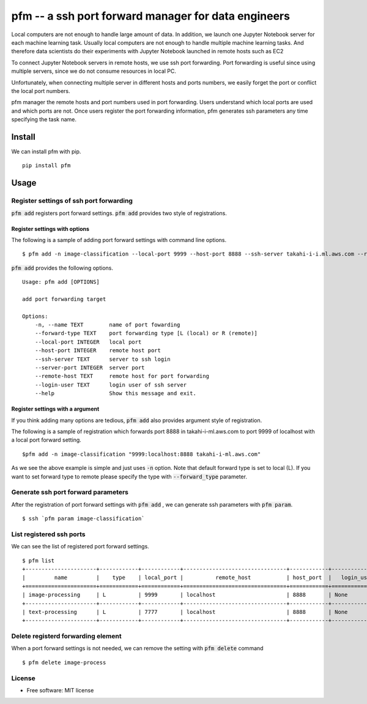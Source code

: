 =====================================================
pfm -- a ssh port forward manager for data engineers
=====================================================

Local computers are not enough to handle large amount of data.
In addition, we launch one Jupyter Notebook server for each machine learning task.
Usually local computers are not enough to handle multiple machine learning tasks.
And therefore data scientists do their experiments with Jupyter Notebook
launched in remote hosts such as EC2

To connect Jupyter Notebook servers in remote hosts, we use ssh port forwarding.
Port forwarding is useful since using multiple servers, since we do not consume resources in local PC.

Unfortunately, when connecting multiple server in different hosts and ports numbers, we easily forget
the port or conflict the local port numbers.

pfm manager the remote hosts and port numbers used in port forwarding. Users understand which local
ports are used and which ports are not. Once users register the port forwarding information, pfm generates
ssh parameters any time specifying the task name.

Install
=======

We can install pfm with pip.

::

    pip install pfm


Usage
=====

Register settings of ssh port forwarding
-----------------------------------------

:code:`pfm add` registers port forward settings. :code:`pfm add` provides two style of registrations.

Register settings with options
~~~~~~~~~~~~~~~~~~~~~~~~~~~~~~~~

The following is a sample of adding port forward settings with command line options.

::

    $ pfm add -n image-classification --local-port 9999 --host-port 8888 --ssh-server takahi-i-i.ml.aws.com --remote-host localhost

:code:`pfm add` provides the following options.

::

    Usage: pfm add [OPTIONS]

    add port forwarding target

    Options:
        -n, --name TEXT        name of port fowarding
        --forward-type TEXT    port forwarding type [L (local) or R (remote)]
        --local-port INTEGER   local port
        --host-port INTEGER    remote host port
        --ssh-server TEXT      server to ssh login
        --server-port INTEGER  server port
        --remote-host TEXT     remote host for port forwarding
        --login-user TEXT      login user of ssh server
        --help                 Show this message and exit.



Register settings with a argument
~~~~~~~~~~~~~~~~~~~~~~~~~~~~~~~~~~

If you think adding many options are tedious, :code:`pfm add` also provides argument style of registration.

The following is a sample of registration which forwards port 8888 in takahi-i-ml.aws.com to port 9999 of localhost with a local port forward setting.

::

    $pfm add -n image-classification "9999:localhost:8888 takahi-i-ml.aws.com"

As we see the above example is simple and just uses :code:`-n` option. Note that default forward type is set to local (L). If you want to set forward type
to remote please specify the type with :code:`--forward_type` parameter.

Generate ssh port forward parameters
-------------------------------------

After the registration of port forward settings with :code:`pfm add` , we can generate ssh parameters with :code:`pfm param`.

::

    $ ssh `pfm param image-classification`


List registered ssh ports
--------------------------

We can see the list of registered port forward settings.

::

    $ pfm list
    +----------------------+------------+------------+--------------------------------+------------+-----------------+--------------------------------+--------------+
    |         name         |    type    | local_port |          remote_host           | host_port  |   login_user    |           ssh_server           | server_port  |
    +======================+============+============+================================+============+=================+================================+==============+
    | image-processing     | L          | 9999       | localhost                      | 8888       | None            | my-ml-instance.aws.com         |              |
    +----------------------+------------+------------+--------------------------------+------------+-----------------+--------------------------------+--------------+
    | text-processing      | L          | 7777       | localhost                      | 8888       | None            | my-ml-instance-2.aws.com       |              |
    +----------------------+------------+------------+--------------------------------+------------+-----------------+--------------------------------+--------------+

Delete registerd forwarding element
-----------------------------------

When a port forward settings is not needed, we can remove the setting with :code:`pfm delete` command

::

    $ pfm delete image-process


License
--------

* Free software: MIT license
